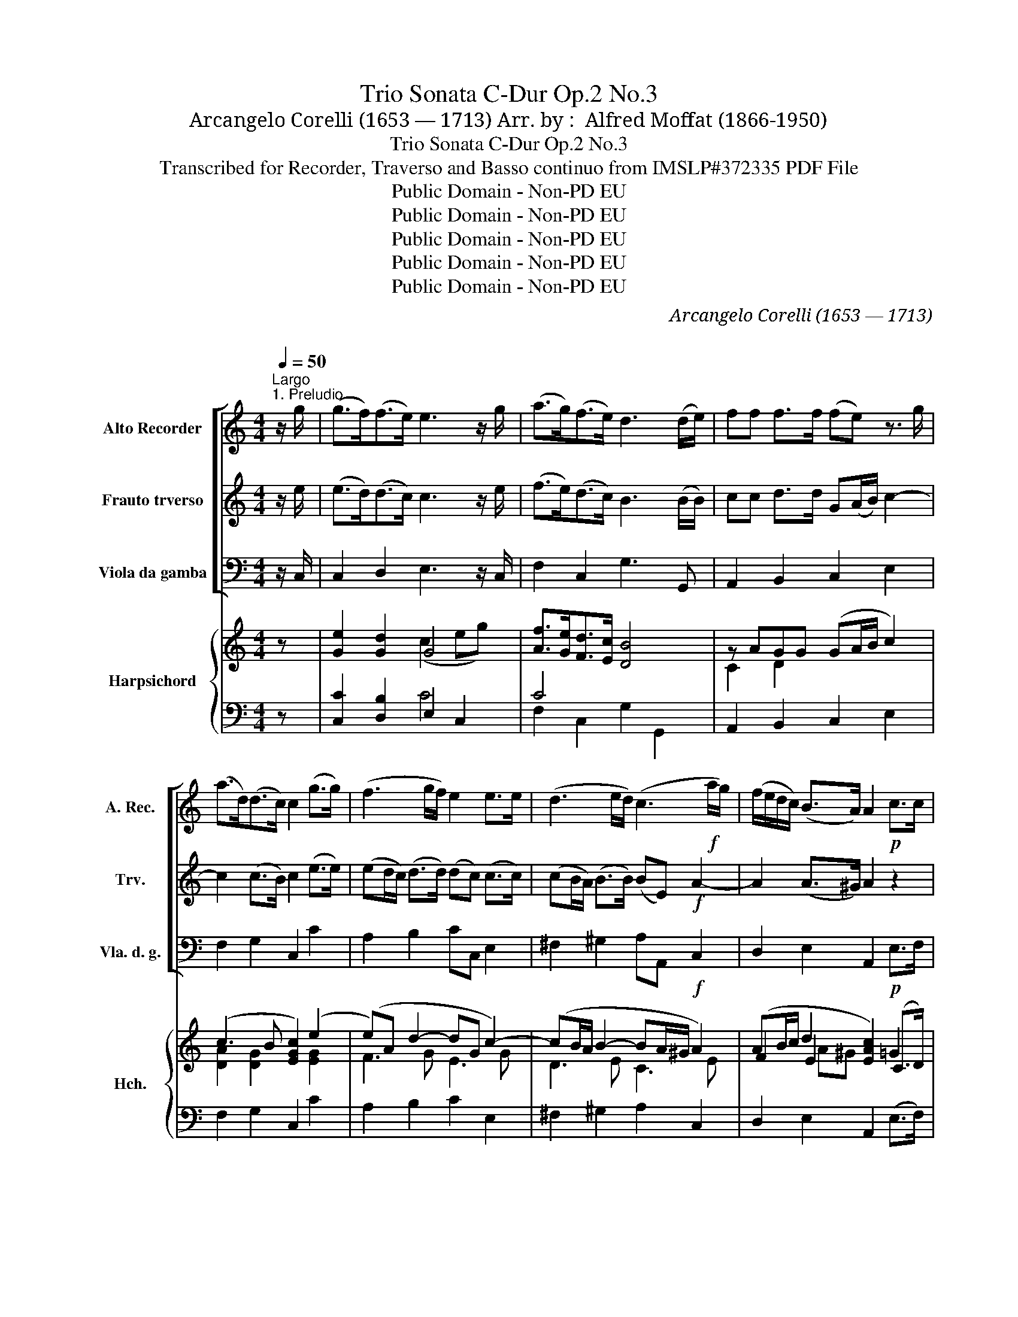 X:1
T:Trio Sonata C-Dur Op.2 No.3
T:Arcangelo Corelli (1653 — 1713) Arr. by :  Alfred Moffat (1866-1950)
T:Trio Sonata C-Dur Op.2 No.3 
T:Transcribed for Recorder, Traverso and Basso continuo from IMSLP#372335 PDF File
T:Public Domain - Non-PD EU
T:Public Domain - Non-PD EU
T:Public Domain - Non-PD EU
T:Public Domain - Non-PD EU
T:Public Domain - Non-PD EU
C:Arcangelo Corelli (1653 — 1713)
C:
Z:Public Domain - Non-PD EU
%%score [ 1 2 3 ] { ( 4 6 8 9 ) | ( 5 7 ) }
L:1/8
Q:1/4=50
M:4/4
K:C
V:1 treble nm="Alto Recorder" snm="A. Rec."
V:2 treble nm="Frauto trverso" snm="Trv."
V:3 bass nm="Viola da gamba" snm="Vla. d. g."
V:4 treble nm="Harpsichord" snm="Hch."
V:6 treble 
V:8 treble 
V:9 treble 
V:5 bass 
V:7 bass 
V:1
"^Largo""^1. Preludio" z/ g/ | (g>f)(f>e) e3 z/ g/ | (a>g)(f>e) d3 (d/e/) | ff f>f (fe) z3/2 g/ | %4
 (a>d)(d>c) c2 (g>g) | (f3 g/f/) e2 e>e | (d3 e/d/) (c3!f! a/g/) | (f/e/d/c/) (B>A) A2!p! c>c | %8
 (cB) f>f (fe) g2- | g2 f4 e2- | e2 d4 cB | A2 f4!f! e2- | e2 _e2 d4 | !fermata!c7 |] %14
[M:4/4][Q:1/4=100]"^Allegro""^2. Allemanda"!mf! g | g3 g f/e/f/g/ f/a/g/f/ | %16
 e/d/e/f/ e/g/f/e/ de d>d | eg g(a/g/) ff f(g/f/) | ee e(f/e/) d/c/d/e/ d/f/e/d/ | %19
 c/B/c/d/ c/e/d/c/ B e2 d/c/ | BcB>B A!p!e f2- | f(g/f/) e2- e(f/e/) d2 | %22
 d(e/d/) c2- c(d/c/) B/c/A/B/ | c3 g a3 a | b3!f! c' (ag)(fe) | Td3 c c3 ::!mf! g | %27
 g3 g f/g/f/e/ d/e/d/c/ | B e2 d/c/ BcB>A | A!p!e f2- f(g/f/) e(f/e/) | dG g2- g(a/g/) f(g/f/) | %31
 eA a2- a(b/a/) g2- | g(a/g/) ^f/g/e/f/!f! gG c2- | c(d/c/) BA/B/ c2!p! g2- | g2 f4 e2- | %35
 e2 d>c BG z!f! g | f2 e2 d2 e>f | Td3 c !fermata!c3 :| z/8 | %39
[M:3/2][Q:1/2=60]"^3. Adagio. \n"!p! e4 | d8 e4 | c8 f4 | c4 (B2 c2) (d2 e2) | c4 f8- | f4 e8- | %45
 e4 A4 d4- | d4 G4 (c2 B2) | A4 A4 B4 | c8!f! e4 | (AB c2) (c6 B2) | c8 e4 |!p! (^G8 A4) | %52
 (B8 c4) | d4 (^e2 d2) (c2 B2) | c12- | c4 ^f8- | f4 b8- | b4 a8- | a4 (g2 ^f2) (e2 f2) | %59
!f! g4 (^f6 e2) | e8 z4 | c12- | c4 (B2 A2) (^G2 ^F2) | ^G4 (c2 B2) (A2 G2) | A4 f8 | d8 c4- | %66
 c4 (B6 A2) | A8 c4- | c4!f! (Td6 e2) | e12 |] %70
[M:2/2][Q:1/2=60]"^Presto."!mf!"^4. Allemanda" g3 g a3 a | g2 g2 f3 (g/f/) | e3 g (ad) d2 | c4 d4 | %74
 e4 ^f4 |!f! g3 d edcB | A2 B>c A4 | B4!p! e4 | f4 e2 a2- | a2 g2- ga f2- | fg e2 AB c2 | %81
!f! c3 B c4 ::!mf! g4 ^g4 | a4 b4 |!f! (c'3 a) f2 e2- | e2 d2 e3 e | %86
!p! (3((fgf) (3(efe) (3(ded) (3(cdc)) | (3(_BcB) (3(ABA) ^G(edc) |!f! =B4 A4 |!p! (^d3 c) B3 B | %90
 c2 d2 e3 e | f2 g2 a3 g | agfe d2 e2 | d4 (c3 e) |!f! fgac BG (c2- | c3 B) !fermata!c4 :| %96
V:2
 z/ e/ | (e>d)(d>c) c3 z/ e/ | (f>e)(d>c) B3 (B/B/) | cc d>d G(A/B/) c2- | c2 (c>B) c2 (e>e) | %5
 (ed/c/) (d>d) (dc) (c>c) | (cB/A/) (B>B) (BE)!f! A2- | A2 (A>^G) A2 z2 | z2!p! d>d (dc) z2 | %9
 a4 g4 | f4 e4- | e2 (dc) (BG)!f! (cB) | (AB) c4 B2 | !fermata!c7 |][M:4/4]!mf! e | %15
 e3 e d/c/d/e/ d/f/e/d/ | c/B/c/d/ c/e/d/c/ Bc c>B | ce e(f/e/) dd d(e/d/) | %18
 cc c(d/c/) B/A/B/c/ B/d/c/B/ | A/^G/A/B/ A/c/B/A/ G c2 B/A/ | ^GAA>G A!p!c c(d/c/) | %21
 B3 c/B/ Aa ab/a/ | g3 a/g/ f/e/d/e/ f/a/g/f/ | ec g2- gc f2- | fg/f/ e!f!G (AB)c>c | c3 B c3 :: %26
!mf! e | e3 e d/e/d/c/ B/c/B/A/ | ^G c2 B/A/ GAA>G | A2 z!p! d G2 z A | B2 z e A2 z B | %31
 c2 z f B2 z g | a2 z A!f! B2 z c | d4 e2 z2 |!p! a4 g4 | f6!f! e2 | d2 c2 BG c2 | %37
 c3 B !fermata!c3 :| z/8 |[M:3/2]!p! c4 | B8 B4- | B4 E4 A4- | A4 A6 ^G2 | A8 z4 | g12 | f12 | %46
 e8 e4 | d12 | c8!f! g4 | (f2 e2) (d6 c2) | c8 z4 | z8!p! e4 | (^G8 A4) | B12 | %54
 B4 (A2 G2) (^F2 E2) | ^D4 ^f8- | f4 e4 d4 | ^c4 ^d4 e4 | ^d4 B4 e4- |!f! e4 (e6 ^d2) | e4!p! B8- | %61
 B4 (A2 G2) (^F2 E2) | ^F4 d8- | d4 e8- | e4 A4 d4 | (^G4 E4) A4- | A4 (A6 ^G2) | A8 e4- | %68
 e4!f! (A6 ^G2) | ^G12 |][M:2/2]!mf! e3 e f3 f | e2 e2- ed/c/ d2- | dG c4 B2 | c4 G4 | G4 c4 | %75
!f! B3 B E^FGE | ^FD G2 G3 F | G4!p! c4 | d4 G2 z2 | d3 e c3 d | B3 g f2 e2 |!f! d4 e4 :: %82
!mf! e4 d4 | c4 ^e4 |!f! (e3 e) (A2 ^G2) | A4 ^G4 |!p! c2 B2 A2 G2 | F2 E2 D2 CA |!f! A3 ^G A4 | %89
!p! A2 z2 ^d3 =d | e2 f2 g3 g | c4 c3 g | fedc BG c2 | c3 B (c3 g) |!f! c3 A d2 e2 | %95
 d4 !fermata!e4 :| %96
V:3
 z/ C,/ | C,2 D,2 E,3 z/ C,/ | F,2 C,2 G,3 G,, | A,,2 B,,2 C,2 E,2 | F,2 G,2 C,2 C2 | %5
 A,2 B,2 CC, E,2 | ^F,2 ^G,2 A,A,,!f! C,2 | D,2 E,2 A,,2!p! E,>F, | G,G,,B,,G,, C,2 z E, | %9
 F,G,A,B, CC,E,C, | D,C,B,,G,, C,D,E,C, | F,G,A,F, G,G,, z!f! E, | F,2 ^F,2 G,2 G,,2 | %13
 !fermata!C,7 |][M:4/4]!mf! C, | C,3 C, D,2 z D, | E,2 z E, F,C,G,G,, | C,C C2 z B, B,2 | %18
 z A, A,2 z G, G,2 | z F, F,2 z E,C,D, | E,D,E,E,, A,,!p!A, A,B,/A,/ | %21
 G,G, G,A,/G,/ F,F, F,G,/F,/ | E,E, E,F,/E,/ D,3 G,, | C,D,E,C, F,G,A,F, | G,G,, z!f! E, F,2 C,2 | %25
 G,2 G,,2 C,3 ::!mf! C, | C,2 z C, D,2 z D, | E,E,C,D, E,D,E,E, | A,2 z!p! B, C2 z D/C/ | %30
 B,2 z ^C D2 z E/D/ | =C2 z D E2 z B, | CB,/C/ DD!f! G,2 z E, | F,D,G,G,, C,3!p! E, | %34
 F,G,A,B, CC,E,C, | F,G,A,F, G,2 z!f! E, | F,2 C,2 G,2 C,2 | G,,4 !fermata!C,3 :| z/8 | %39
[M:3/2]!p! A,4 | A,8 ^G,4 | A,4 C,4 D,4 | E,4 E,8 | A,,4 A,4 B,4 | C8 C,4 | D,8 D,4 | E,8 E,4 | %47
 F,4 F,4 G,4 | A,8!f! E,4 | F,4 G,4 G,,4 | C,8 A,,4 |!p! (B,8 C4) | (E,8 C,4) | ^G,8 E,4 | %54
 A,,8 A,,4 | B,,8 B,,4 | E,8 ^G,,4 | A,,8 A,,4 | B,,8 C,4 |!f! A,,4 B,,8 | E,,8!p! ^G,4 | %61
 A,4 A,,8 | D,8 D,4 | E,8 E,4 | F,8 D,4 | E,8 D,4- | D,4 E,4 E,,4 | A,,8 A,4- | A,4!f! F,8 | %69
 E,12 |][M:2/2]!mf! .C,.D,.E,.C, .F,.G,.A,.B, | .C.C,.E,.C, .D,.E,.F,.D, | %72
 .E,.F,.G,.E, .F,.D,.G,.G,, | .C,.C,.B,,.A,, .B,,.A,,.B,,.G,, | .C,.D,.C,.B,, .A,,.G,,.^A,,.D, | %75
!f! .G,.A,.B,.B,, .C,.D,.E,.C, | .D,.D.B,.G, .C.A,.D.D, | .G,.A,.G,.=F,!p! .E,.D,.E,.C, | %78
 .B,,.A,,.B,,.G,, .C,.C.B,.A, | .B,.A,.B,.G, .A,.G,.A,.=F, | .G,.F,.G,.E, .F,.G,.A,.E, | %81
!f! F,D,G,G,, C,4 ::!mf! .C.E.D.C .B,.C.D.B, | .A,.B,.C.A, .^G,.^F,.G,.E, | %84
!f! .A,.B,.C.C, D,2 E,2 | F,4 E,4 | A,2 G,2 F,2 E,2 | D,2 C,2 B,,2 A,,2 |!f! E,3 E, A,,^B,A,G, | %89
!p! ^F,E,F,D, G,A,G,=F, | E,C,B,,G,, C,CB,C | A,F,E,C, F,G,A,E, | F,G,A,F, G,F,E,C, | %93
 F,D,G,G,, C,CB,G, |!f! A,E,F,C, G,2 C,2 | G,,4 !fermata!C,4 :| %96
V:4
 z | [Ge]2 [Gd]2 G4 | [Af]>[Ge][Fd]>[Ec] [DB]4 | z AGG (GA/B/ c2) | (c3 B [EGc]2) (e2 | %5
 (e)A d2- dG c2-) | (cB/A/ B2- BA/^G/ A2) | (AB/c/ d2 [EAc]2) (C>D) | G2 G2 G2 c2 | (ABcd G2 ce) | %10
 (ed/c/ d2- dc/B/ c.G) | (A3 d) [DGB]2 [CGc]2 | [CFA]2 (c4 B2) | !fermata![CEc]7 |][M:4/4] z | %15
 z (CeG) z (FdB) | z (GcC) G2 DG | [EG]/[DF]/[CE]/[DF]/ Gc D/C/B,/C/ D z | %18
 (E/D/C/D/ E) z z [B,FG] [B,FG]2 | z ([CFA] A2) z2 ([Ec][DB]/[CA]/) | ([B,^G][CA] A>^G Ac cd/c/) | %21
 B2- Bc/B/ A2- AB/A/ | G2- GA/G/ F2- FG/F/ | EFGc ABcA | (G3 c) [CFA]2 [EGc]2 | c2- B2 c3 :: z | %27
 z (CeG) z (FdB) | [^GB] ([Ac]2 [DB]/[CA]/) [B,G][CA] AG | [CEA]2 z =G G2 z F | (Gd) z A A2 z G | %31
 (Ae) z [Af] B2 z d | (A2 d2) [GB][Ac]/[Bd]/ e2 | d2 [Bd]2 [EGc]3 G | ABcd G2 c2 | %35
 ABcA [GB]2 [Gcg]2 | [Adf]2 [Gce]2 [Bd]2 [EGc]2 | c2- B2 !fermata![EGc]3 :| z/8 |[M:3/2] ([EAc]4 | %40
 [DB]12 | [CEA]4 [EAe]4 [FB]4 | [Ec]4 [EB]8) | ([EAc]4 (c4 d4) | [Fd]4 [Ec]8 | [Ec]4 [DB]8) | %46
 ([DB]4 [Cc]4 [CG]4 | [CFA]4 d2 c2 B4) | ([CEc]4 [EAc]4 [Gcg]4 | [Acf]4 c4 B4) |!>(! c12!>)! | %51
 e4 (f2 e2 d2 c2) | (B4 e8) | (e4 B4 e2 d2) | c4 (c2 B2 A2 G2) | (^F6 c2 B2 A2) | %56
 ([EG]2 [^FA]2 [GB]4) [EBd]4 | B4 A8 | (([^DAB]4 [=FAd]4) [EAe]4) | ([EAc]4 ^F8 | [EGB]4) E8 | %61
 c6 B2 A2 G2 | (^F8 [^GB]2 [FA]2) | ^G8 ([Ac]2 [GB]2) | (A8 d4) | [Ed]8 [Ac]4 | [CFA]4 (A4 ^G4) | %67
!<(! ([CDEA]6!<)! [^GB]2 [Ac]2 [Bd]2) | [ce]4 [DAd]6 [E^Ge]2 |!>(! [E^Ge]4!>)! !fermata![EG]8 |] %70
[M:2/2] c4 .A.B.c.d | .[Ee].c.G.E .F.G.A.B | .c.d.e.g d2 B2 | E4 .d.c.d.B | [Gc]4 c2 B2 | %75
 .B.c.d.G c3 B | ([^FA]2 G>A) A4 | [DGB]4 c4 | .d.c.d.B c3 z | .D.C.D.B, .C.B,.C.A, | %80
 .B,.D.B,.C .A,.B, C2 | D4 C4 :: [Gce]4 [^Ge]4 |!<(! [Ace]4!<)! e4 | [Ace]2 [EAc]2 .B.d.c.B | %85
 .A.B.c.A e3 z | (3z cf (3z Be (3z Ad (3z Gc | (3z!<(! F_B (3z EA ^G2!<)! A2- | A3 ^G [CA]2 z2 | %89
 [Dd]4 [DGB]4 | [CGc]2 [Gc]2 [Gce]4 | [Fcf]2 [ceg]2 [cfa]2 eg | [Af][Ge][Fd][Ec] ([GB]G c2) | %93
 [Ac-]2 [GB]2 [EGc]2 z2 | c4 [DGB]2 [EGc]2 | (c2 B2 !fermata![EGc]4) :| %96
V:5
 z | [C,C]2 [D,B,]2 E,2 C,2 | C4 x4 | A,,2 B,,2 C,2 E,2 | F,2 G,2 C,2 C2 | A,2 B,2 C2 E,2 | %6
 ^F,2 ^G,2 A,2 C,2 | D,2 E,2 A,,2 (E,>F,) | G,G,,B,,G,, C,2 z E, | F,G,A,B, CC,E,C, | %10
 D,C,B,,G,, C,D,E,C, | F,G,A,F, G,2 z [E,,E,] | [F,,F,]2 [^F,,^F,]2 [G,,G,]2 [G,,,G,,]2 | %13
 !fermata![C,,C,]7 |][M:4/4] z | C,2 z C, D,2 z D, | E,2 z E, G,C, G,G,, | %17
 C,2 C2 B,/A,/G,/A,/ B, z | (C/B,/A,/B,/ C) z z G, G,2 | z F, F,2 z E,C,D, | %20
 E,D,E,E,, A,,A, A,B,/A,/ | =G,G, G,A,/G,/ F,F, F,G,/F,/ | E,E, E,F,/E,/ D,3 G,, | %23
 C,D,E,C, F,G,A,F, | G,G,, z [E,,E,] [F,,F,]2 [C,,C,]2 | [G,,G,]2 [G,,,G,,]2 [C,,C,]3 :: C, | %27
 C,2 z C, D,2 z D, | E,E,C,D, E,D,E,E, | [A,,A,]2 z B, C2 z (D/C/) | B,2 z ^C D2 z E/D/ | %31
 =C2 z D E2 z B, | CB,/C/ DD, G,2 z E, | F,D, G,G,, C,3 E, | F,G,A,B, CC,E,C, | %35
 F,G,A,F, G,2 [E,,E,]2 | [F,,F,]2 [C,,C,]2 [G,,G,]2 [C,,C,]2 | [G,,,G,,]4 !fermata![C,,C,]3 :| %38
 z/8 |[M:3/2] A,4 | A,8 ^G,4 | A,4 A,8 | A,4 (A,4 ^G,4) | [A,,A,]4 A,4 B,4 | C8 C,4 | D,8 D,4 | %46
 E,8 E,4 | F,4 [F,,F,]4 [G,,G,]4 | [A,,A,]8 [E,,E,]4 | [F,,F,]4 [G,,G,]4 [G,,,G,,]4 | [C,,C,]12 | %51
 B,8 C4 | E,8 C,4 | [^G,,E,]8 [E,,E,]4 | (E,8 C4) | (C4 B,2 A,2 G,2 ^F,2) | E,8 ^G,,4 | A,,8 A,,4 | %58
 B,,8 C,4 | A,,4 B,,8 | E,8 ^G,4 | A,4 A,,8 | D,8 [D,,D,]4 | [E,,E,]8 [E,,E,]4 | %64
 [F,,F,]8 [D,,D,]4 | [E,,E,]8 [D,,D,]4 | [D,,D,]4 [E,,E,]4 E,,4 | [A,,A,]12- | %68
 [A,,A,]2 [=G,,=G,]2 [F,,F,]6 [E,,E,]2 | !fermata![E,,E,]12 |][M:2/2] C4 C4 | %71
 .C.C,.E,.C, .D,.E,.F,.D, | .E,.F,.G,.E, .F,.D,.G,.G,, | .C,.C.B,.A, B,2 A,2 | %74
 .C.D.C.B, .A,.G,.A,.D, | .G,.A,.B,.B,, .C,.D,.E,.C, | .D,.D.B,.G, .C.A,.D.D, | %77
 .G,.A,.G,.=F, .E,.D,.E,.C, | .B,,.A,,.B,,.G,, .C,.C.B,.A, | .B,.A,.B,.G, .A,.G,.A,.=F, | %80
 .G,.F,.G,.E, .F,.G,.A,.E, | .F,.D,.G,.G,, [C,E,G,]4 :: .C.E.D.C .B,.C.D.B, | %83
 .A,.B,.C.A, .^G,.^F,.G,.E, | .A,.B,.C.C, D,2 E,2 | F,4 E,3 z |[K:treble]!p! A2 G2 F2 E2 | %87
[K:bass] D2 C2 B,2 A,2 | E,3 E, A,B,A,G, | ^F,E,F,D, G,A,G,=F, | E,C,B,,G,, C,CB,C | %91
 A,F,E,C, F,G,A,E, | F,G,A,F, G,F,E,C, | F,D,G,G,, .C,CB,G, | A,E,F,C, [G,,G,]2 [C,,C,]2 | %95
 [G,,,G,,]4 !fermata![C,,C,]4 :| %96
V:6
 x | x4 (c2 eg) | x8 | C2 D2 x4 | [DA]2 [DG]2 x2 [EG]2 | F3 G E3 G | D3 E C3 E | F2 E2 x2 =G2 | %8
 (ED [DF]2) ([DF][CE]) x G | G2 F4 E2 | F4 E4 | E2 D2 x4 | x2 [C_EA]2 G3 F | x7 |][M:4/4] x | x8 | %16
 x4 ([B,D][CE]) C>B, | x8 | x8 | x8 | x2 B,2 CE F2 | FE/D/ E2- ED/C/ D2- | %22
 DC/B,/ C2- CB,/C/ DE/D/ | C3 E C4 | [B,D]2 [CE][CG] x4 | [DG]4 [EG]3 :: x | x8 | E2 x4 [B,E]2 | %29
 x3 D DE x2 | F2 x E (EF) x2 | E2 x2 (AG) x G | G2 ^F2 x2 cG | (AF GF) x4 | G2 F4 E2 | A2 x6 | %36
 x4 GF x2 | [DG]4 x3 :| x/4 |[M:3/2] x4 | F4 E8 | x12 | x12 | x4 F8 | G12 | F12 | E8 x4 | %47
 x4 [DA]4 D4 | x12 | x4 d8 | ([EG]6 [DF]2 [CE]4) | ^G8 ([EA]4 | [EFG]8) [EA]4 | B8 ^G4 | E8 x4 | %55
 ^D12 | x12 | [E^c]8 x4 | x12 | x4 B8 | x4 e8 | F12 | (E4 D2 C2 B,4) | (F4 E2 D2 C4) | C4 D4 F4 | %65
 (B4 ^G4) x4 | x4 E8 | x12 | x12 | x4 B,8 |][M:2/2] .E.F.G.E F4 | x8 | G4 .A.F.G.F | x4 [DG]4 | %74
 x4 D4 | D4 .E.^F G2 | x2 G2 G3 ^F | x4 .G.=F.G.E | [DG]4 E3 x | x8 | x8 | C2- B,2 C4 :: %82
 x4 (d2 B2) | x4 .B.A.B.^G | x4 A2 ^G2 | x4 ^G3 x | x8 | x4 DE CD | EDCB, x4 | AGA^F x4 | x8 | %91
 x6 c2 | x4 D2 C2 | D4 x4 | C3 E x4 | [DG]4 x4 :| %96
V:7
 x | x4 C4 | F,2 C,2 G,2 G,,2 | x8 | x8 | x8 | x8 | x8 | x8 | x8 | x8 | x8 | x8 | x7 |][M:4/4] x | %15
 x8 | x8 | x8 | x8 | x8 | x8 | x8 | x8 | x8 | x8 | x7 :: x | x8 | x8 | x8 | x8 | x8 | x8 | x8 | %34
 x8 | x8 | x8 | x7 :| x/4 |[M:3/2] x4 | x12 | x4 C,4 D,4 | E,4 E,8 | x12 | x12 | x12 | x12 | x12 | %48
 x12 | x12 | x12 | x12 | x12 | x12 | A,,12 | B,,12 | x12 | x12 | x12 | x12 | E,,8 x4 | x12 | x12 | %63
 x12 | x12 | x12 | x8 E,4 | x12 | x12 | x12 |][M:2/2] .C,.D,.E,.C, .F,.G,.A,.B, | x8 | x8 | x8 | %74
 x8 | x8 | x8 | x8 | x8 | x8 | x8 | x8 :: x8 | x8 | x8 | x8 |[K:treble] x8 |[K:bass] x8 | x8 | x8 | %90
 x8 | x8 | x8 | x8 | x8 | x8 :| %96
V:8
 x | x8 | x8 | x8 | x8 | x8 | x8 | x2 A^G x4 | x8 | x8 | x8 | x8 | x4 D4 | x7 |][M:4/4] x | x8 | %16
 x8 | x8 | x8 | x8 | x8 | x8 | x8 | x8 | x8 | x7 :: x | x8 | x8 | x8 | x4 z4 | x8 | x8 | x8 | x8 | %35
 x8 | x6 z2 | x7 :| x/4 |[M:3/2] x4 | x12 | x12 | x12 | x12 | x12 | x12 | x12 | x12 | x12 | x12 | %50
 x12 | x12 | x12 | x12 | x12 | x12 | x12 | x12 | x12 | x12 | x12 | x12 | x12 | x12 | x12 | x12 | %66
 x12 | x12 | x12 | x12 |][M:2/2] x8 | x8 | x8 | x8 | x8 | x8 | x8 | x8 | x8 | x8 | x8 | x8 :: x8 | %83
 x8 | x8 | x8 | x8 | x8 | x8 | x8 | x8 | x8 | x8 | x8 | x8 | x8 :| %96
V:9
 x | x8 | x8 | x8 | x8 | x8 | x8 | x8 | x8 | x8 | x8 | x8 | x8 | x7 |][M:4/4] x | x8 | x8 | x8 | %18
 x8 | x8 | x8 | x8 | x8 | x8 | x8 | x7 :: x | x8 | x8 | x8 | x8 | x8 | x8 | x8 | x8 | x8 | x8 | %37
 x7 :| x/4 |[M:3/2] x4 | x12 | x12 | x12 | x12 | x12 | x12 | x12 | x8 G2 F2 | x12 | x4 F8 | x12 | %51
 D8 x4 | x12 | E8 x4 | x12 | x12 | x12 | x12 | x12 | x4 E4 ^D4 | x4 B8 | x12 | x12 | B,8 x4 | x12 | %65
 x12 | x4 B,8 | x12 | x12 | x12 |][M:2/2] x8 | x8 | x8 | x8 | x8 | x8 | x8 | x8 | x8 | x8 | x8 | %81
 x8 :: x8 | x8 | x8 | x8 | x8 | x8 | x8 | x8 | x8 | x8 | x8 | x8 | FG A2 x4 | x8 :| %96

